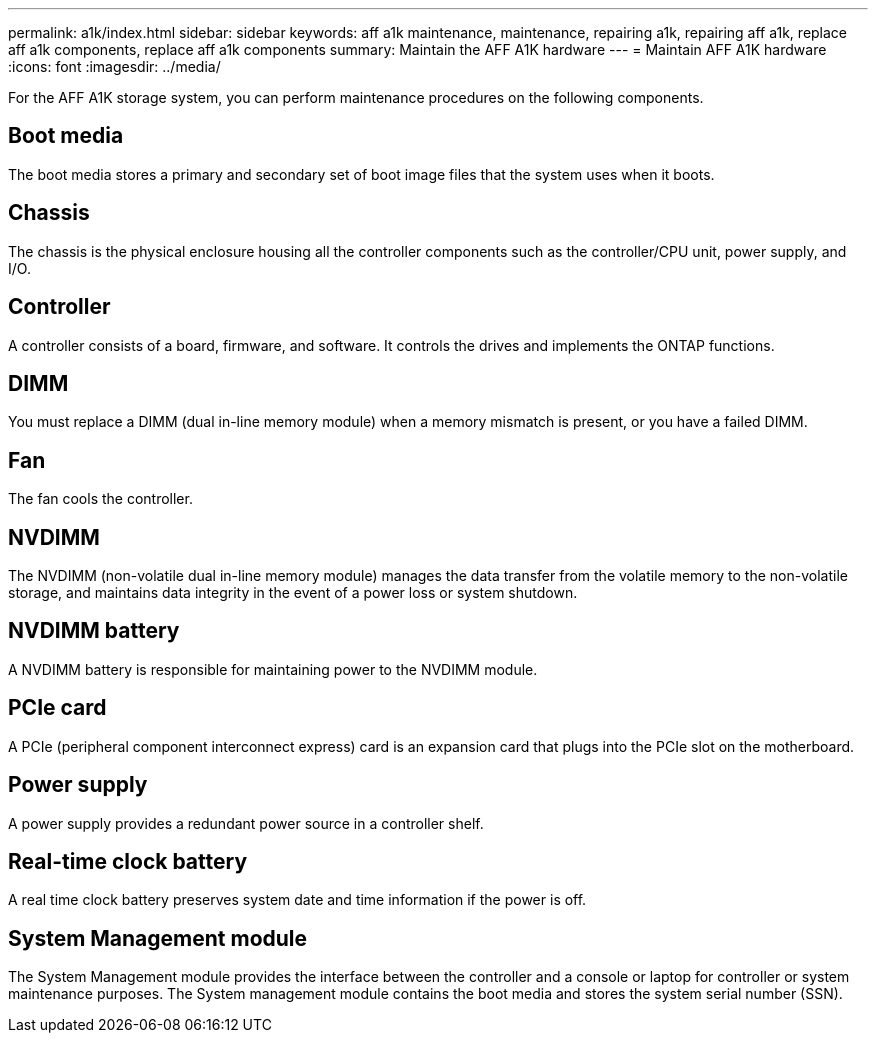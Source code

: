 ---
permalink: a1k/index.html
sidebar: sidebar
keywords: aff a1k maintenance, maintenance, repairing a1k, repairing aff a1k, replace aff a1k components, replace aff a1k components
summary: Maintain the AFF A1K hardware
---
= Maintain AFF A1K hardware
:icons: font
:imagesdir: ../media/

[.lead]
For the AFF A1K storage system, you can perform maintenance procedures on the following components.

== Boot media

The boot media stores a primary and secondary set of boot image files that the system uses when it boots. 

== Chassis

The chassis is the physical enclosure housing all the controller components such as the controller/CPU unit, power supply, and I/O.

== Controller

A controller consists of a board, firmware, and software. It controls the drives and implements the ONTAP functions.

== DIMM

You must replace a DIMM (dual in-line memory module) when a memory mismatch is present, or you have a failed DIMM.

== Fan

The fan cools the controller.

== NVDIMM

The NVDIMM (non-volatile dual in-line memory module) manages the data transfer from the volatile memory to the non-volatile storage, and maintains data integrity in the event of a power loss or system shutdown. 

== NVDIMM battery

A NVDIMM battery is responsible for maintaining power to the NVDIMM module.

== PCIe card

A PCIe (peripheral component interconnect express) card is an expansion card that plugs into the PCIe slot on the motherboard. 

== Power supply

A power supply provides a redundant power source in a controller shelf.

== Real-time clock battery

A real time clock battery preserves system date and time information if the power is off. 

== System Management module

The System Management module provides the interface between the controller and a console or laptop for controller or system maintenance purposes. The System management module contains the boot media and stores the system serial number (SSN).
